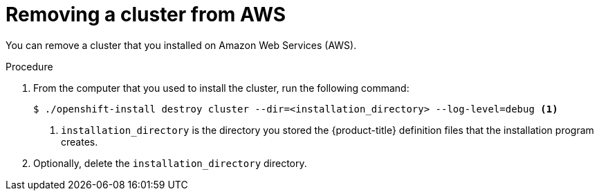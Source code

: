// Module included in the following assemblies:
//
// * installation/uninstalling-cluster-aws'adoc

[id='installation-uninstall-aws-{context}']
= Removing a cluster from AWS

You can remove a cluster that you installed on Amazon Web Services (AWS).

.Procedure

. From the computer that you used to install the cluster, run the following command:
+
[source,bash]
----
$ ./openshift-install destroy cluster --dir=<installation_directory> --log-level=debug <1>
----
<1> `installation_directory` is the directory you stored the {product-title}
definition files that the installation program creates.

. Optionally, delete the `installation_directory` directory.
